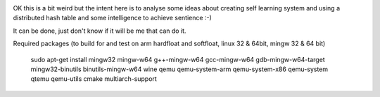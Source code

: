 .. image:: https://travis-ci.org/dirvine/wwww.svg?branch=master
    :target: https://travis-ci.org/dirvine/wwww
      :alt: Travis CI build status

.. image:: https://drone.io/github.com/dirvine/wwww/status.png
   :target: https://drone.io/github.com/dirvine/wwww/latest
      :alt: drone.io CI build status

.. image:: https://scan.coverity.com/projects/4280/badge.svg 
   :target: https://scan.coverity.com/projects/4280
      :alt: Coverity Scan build status



OK this is a bit weird but the intent here is to analyse some ideas about creating self learning system and using a distributed hash table and some intelligence to achieve sentience :-) 


It can be done, just don't know if it will be me that can do it. 

Required packages (to build for and test on arm hardfloat and softfloat, linux 32 & 64bit, mingw 32 & 64 bit)

    sudo apt-get install  mingw32 mingw-w64 g++-mingw-w64 gcc-mingw-w64 gdb-mingw-w64-target mingw32-binutils binutils-mingw-w64 wine qemu qemu-system-arm qemu-system-x86 qemu-system qtemu qemu-utils cmake multiarch-support
